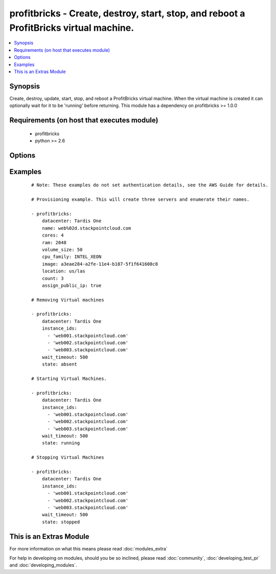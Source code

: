 .. _profitbricks:


profitbricks - Create, destroy, start, stop, and reboot a ProfitBricks virtual machine.
+++++++++++++++++++++++++++++++++++++++++++++++++++++++++++++++++++++++++++++++++++++++

.. versionadded:: 2.0


.. contents::
   :local:
   :depth: 1


Synopsis
--------

Create, destroy, update, start, stop, and reboot a ProfitBricks virtual machine. When the virtual machine is created it can optionally wait for it to be 'running' before returning. This module has a dependency on profitbricks >= 1.0.0


Requirements (on host that executes module)
-------------------------------------------

  * profitbricks
  * python >= 2.6


Options
-------

.. raw:: html

    <table border=1 cellpadding=4>
    <tr>
    <th class="head">parameter</th>
    <th class="head">required</th>
    <th class="head">default</th>
    <th class="head">choices</th>
    <th class="head">comments</th>
    </tr>
            <tr>
    <td>assign_public_ip<br/><div style="font-size: small;"></div></td>
    <td>no</td>
    <td></td>
        <td><ul></ul></td>
        <td><div>This will assign the machine to the public LAN. If no LAN exists with public Internet access it is created.</div></td></tr>
            <tr>
    <td>auto_increment<br/><div style="font-size: small;"></div></td>
    <td>no</td>
    <td>True</td>
        <td><ul><li>yes</li><li>no</li></ul></td>
        <td><div>Whether or not to increment a single number in the name for created virtual machines.</div></td></tr>
            <tr>
    <td>bus<br/><div style="font-size: small;"></div></td>
    <td>no</td>
    <td>VIRTIO</td>
        <td><ul><li>IDE</li><li>VIRTIO</li></ul></td>
        <td><div>The bus type for the volume.</div></td></tr>
            <tr>
    <td>cores<br/><div style="font-size: small;"></div></td>
    <td>no</td>
    <td>2</td>
        <td><ul></ul></td>
        <td><div>The number of CPU cores to allocate to the virtual machine.</div></td></tr>
            <tr>
    <td>count<br/><div style="font-size: small;"></div></td>
    <td>no</td>
    <td>1</td>
        <td><ul></ul></td>
        <td><div>The number of virtual machines to create.</div></td></tr>
            <tr>
    <td>cpu_family<br/><div style="font-size: small;"> (added in 2.2)</div></td>
    <td>no</td>
    <td>AMD_OPTERON</td>
        <td><ul><li>AMD_OPTERON</li><li>INTEL_XEON</li></ul></td>
        <td><div>The CPU family type to allocate to the virtual machine.</div></td></tr>
            <tr>
    <td>datacenter<br/><div style="font-size: small;"></div></td>
    <td>no</td>
    <td></td>
        <td><ul></ul></td>
        <td><div>The datacenter to provision this virtual machine.</div></td></tr>
            <tr>
    <td>image<br/><div style="font-size: small;"></div></td>
    <td>yes</td>
    <td></td>
        <td><ul></ul></td>
        <td><div>The system image ID for creating the virtual machine, e.g. a3eae284-a2fe-11e4-b187-5f1f641608c8.</div></td></tr>
            <tr>
    <td>image_password<br/><div style="font-size: small;"> (added in 2.2)</div></td>
    <td>no</td>
    <td></td>
        <td><ul></ul></td>
        <td><div>Password set for the administrative user.</div></td></tr>
            <tr>
    <td>instance_ids<br/><div style="font-size: small;"></div></td>
    <td>no</td>
    <td></td>
        <td><ul></ul></td>
        <td><div>list of instance ids, currently only used when state='absent' to remove instances.</div></td></tr>
            <tr>
    <td>lan<br/><div style="font-size: small;"></div></td>
    <td>no</td>
    <td>1</td>
        <td><ul></ul></td>
        <td><div>The ID of the LAN you wish to add the servers to.</div></td></tr>
            <tr>
    <td>location<br/><div style="font-size: small;"></div></td>
    <td>no</td>
    <td>us/las</td>
        <td><ul><li>us/las</li><li>de/fra</li><li>de/fkb</li></ul></td>
        <td><div>The datacenter location. Use only if you want to create the Datacenter or else this value is ignored.</div></td></tr>
            <tr>
    <td>name<br/><div style="font-size: small;"></div></td>
    <td>yes</td>
    <td></td>
        <td><ul></ul></td>
        <td><div>The name of the virtual machine.</div></td></tr>
            <tr>
    <td>ram<br/><div style="font-size: small;"></div></td>
    <td>no</td>
    <td>2048</td>
        <td><ul></ul></td>
        <td><div>The amount of memory to allocate to the virtual machine.</div></td></tr>
            <tr>
    <td>remove_boot_volume<br/><div style="font-size: small;"></div></td>
    <td>no</td>
    <td>yes</td>
        <td><ul><li>yes</li><li>no</li></ul></td>
        <td><div>remove the bootVolume of the virtual machine you're destroying.</div></td></tr>
            <tr>
    <td>ssh_keys<br/><div style="font-size: small;"> (added in 2.2)</div></td>
    <td>no</td>
    <td></td>
        <td><ul></ul></td>
        <td><div>Public SSH keys allowing access to the virtual machine.</div></td></tr>
            <tr>
    <td>state<br/><div style="font-size: small;"></div></td>
    <td>no</td>
    <td>present</td>
        <td><ul><li>running</li><li>stopped</li><li>absent</li><li>present</li></ul></td>
        <td><div>create or terminate instances</div></td></tr>
            <tr>
    <td>subscription_password<br/><div style="font-size: small;"></div></td>
    <td>no</td>
    <td></td>
        <td><ul></ul></td>
        <td><div>THe ProfitBricks password. Overrides the PB_PASSWORD environement variable.</div></td></tr>
            <tr>
    <td>subscription_user<br/><div style="font-size: small;"></div></td>
    <td>no</td>
    <td></td>
        <td><ul></ul></td>
        <td><div>The ProfitBricks username. Overrides the PB_SUBSCRIPTION_ID environement variable.</div></td></tr>
            <tr>
    <td>volume_size<br/><div style="font-size: small;"></div></td>
    <td>no</td>
    <td>10</td>
        <td><ul></ul></td>
        <td><div>The size in GB of the boot volume.</div></td></tr>
            <tr>
    <td>wait<br/><div style="font-size: small;"></div></td>
    <td>no</td>
    <td>yes</td>
        <td><ul><li>yes</li><li>no</li></ul></td>
        <td><div>wait for the instance to be in state 'running' before returning</div></td></tr>
            <tr>
    <td>wait_timeout<br/><div style="font-size: small;"></div></td>
    <td>no</td>
    <td>600</td>
        <td><ul></ul></td>
        <td><div>how long before wait gives up, in seconds</div></td></tr>
        </table>
    </br>



Examples
--------

 ::

    
    # Note: These examples do not set authentication details, see the AWS Guide for details.
    
    # Provisioning example. This will create three servers and enumerate their names.
    
    - profitbricks:
        datacenter: Tardis One
        name: web%02d.stackpointcloud.com
        cores: 4
        ram: 2048
        volume_size: 50
        cpu_family: INTEL_XEON
        image: a3eae284-a2fe-11e4-b187-5f1f641608c8
        location: us/las
        count: 3
        assign_public_ip: true
    
    # Removing Virtual machines
    
    - profitbricks:
        datacenter: Tardis One
        instance_ids:
          - 'web001.stackpointcloud.com'
          - 'web002.stackpointcloud.com'
          - 'web003.stackpointcloud.com'
        wait_timeout: 500
        state: absent
    
    # Starting Virtual Machines.
    
    - profitbricks:
        datacenter: Tardis One
        instance_ids:
          - 'web001.stackpointcloud.com'
          - 'web002.stackpointcloud.com'
          - 'web003.stackpointcloud.com'
        wait_timeout: 500
        state: running
    
    # Stopping Virtual Machines
    
    - profitbricks:
        datacenter: Tardis One
        instance_ids:
          - 'web001.stackpointcloud.com'
          - 'web002.stackpointcloud.com'
          - 'web003.stackpointcloud.com'
        wait_timeout: 500
        state: stopped
    




    
This is an Extras Module
------------------------

For more information on what this means please read :doc:`modules_extra`

    
For help in developing on modules, should you be so inclined, please read :doc:`community`, :doc:`developing_test_pr` and :doc:`developing_modules`.

